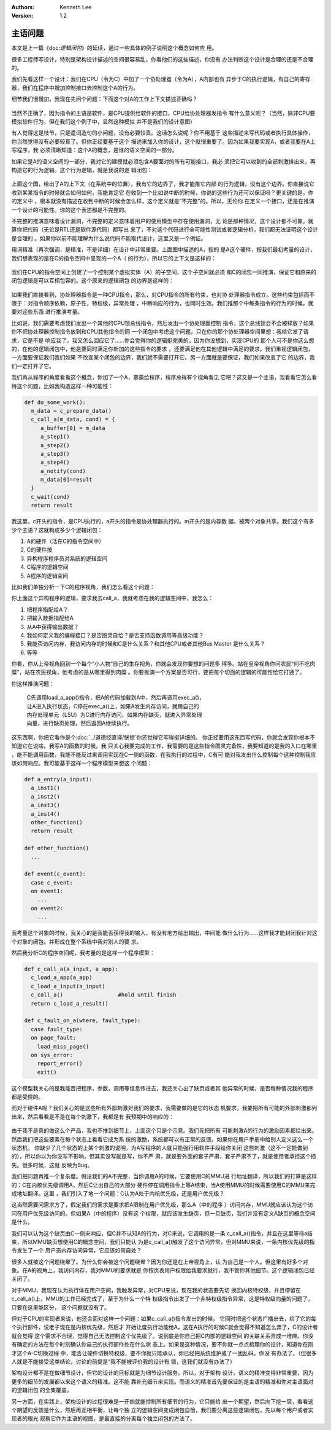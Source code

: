.. Kenneth Lee 版权所有 2020-2021

:Authors: Kenneth Lee
:Version: 1.2

主语问题
************

本文是上一篇《\ doc:`逻辑闭包`\ 》的延续，通过一些具体的例子说明这个概念如何应
用。

很多工程师写设计，特别是架构设计描述的空间很容易乱，你看他们的这些描述，你没有
办法判断这个设计是合理的还是不合理的。

我们先看这样一个设计：我们在CPU（令为C）中加了一个协处理器（令为A），A内部也有
异步于C的执行逻辑，有自己的寄存器，我们在程序中增加控制接口去控制这个A的行为。

细节我们慢慢加，我现在先问个问题：下面这个对A的工作上下文描述正确吗？

        .. figure:: _static/一个协处理器上下文的例子.svg

当然不正确了，因为指令的主语是软件，是CPU提供给软件的接口，CPU给协处理器发指令
有什么意义呢？（当然，除非CPU要模拟软件行为，但在我们这个例子中，显然这种模拟
并不是我们的设计意图）

有人觉得这是枝节，只是遣词造句的小问题，没有必要较真。这话怎么说呢？你不用基于
这些描述来写代码或者执行具体操作，你当然觉得没有必要较真了。但你正经要基于这个
描述来加入你的设计，这个就很重要了。因为如果我要实现A，或者我要在A上写程序，我
必须清晰知道：这个A的概念，是谁的语义空间的一部分。

如果它是A的语义空间的一部分，我对它的建模就必须包含A要面对的所有可能接口，我必
须把它可以收到的全部刺激排出来，再构造它的行为逻辑。这个行为逻辑，就是我说的逻
辑闭包：

        .. figure:: _static/一个协处理器上下文的例子5.svg
        
上面这个图，给出了A的上下文（在系统中的位置），我有它的边界了，我才能推它内部
的行为逻辑，没有这个边界。你直接说它收到某某指令的时候就会如何如何，我能肯定它
在收到一个比如说中断的时候，你说的这些行为还可以保证吗？更关键的是，你的定义中
，根本就没有描述在收到中断的时候会怎么样，这个定义就是“不完整”的。所以，无论你
在定义一个接口，还是在推演一个设计的可能性。你的这个表述都是不完整的。

不完整的推演意味着设计漏洞，不完整的定义意味着用户的使用模型中存在使用漏洞，无
论是那种情况，这个设计都不可靠。就算你把代码（无论是RTL还是软件源代码）都写出
来了，不对这个代码进行全可能性测试或者逻辑分析，我们都无法证明这个设计是合理的
。如果你以前不能理解为什么说代码不能取代设计，这里又是一个例证。

用词精准（再次强调，是精准，不是详细）在设计中非常重要。上面图中描述的A，指的
是A这个硬件，按我们最初考量的设计，我们想表现的是在C的指令空间中呈现的一个A（
的行为），所以它的上下文是这样的：

        .. figure:: _static/一个协处理器上下文的例子2.svg

我们在CPU的指令空间上创建了一个控制某个虚拟实体（A）的子空间，这个子空间就必须
和C的闭包一同推演，保证它和原来的闭包逻辑是可以互相包容的。这个原来的逻辑闭包
的边界是这样的：

        .. figure:: _static/一个协处理器上下文的例子4.svg

如果我们直接看到，协处理器指令是一种CPU指令，那么，对CPU指令的所有约束，也对协
处理器指令成立。这些约束包括而不限于：对指令顺序依赖，原子性，特权级，异常处理
，中断响应的行为，也同时生效。我们推那个中每条指令的行为的时候，就要对这些东西
进行推演考量。

比如说，我们需要考虑我们发出一个其他的CPU锁总线指令，然后发出一个协处理器控制
指令，这个总线锁会不会被释放？如果你不把协处理器控制指令放到和CPU其他指令的同
一个闭包中考虑这个问题，只在你的那个协处理器空间里想：我给它发了请求，它是不是
响应我了，我又怎么回应它了……你会觉得你的逻辑挺完美的。因为你没想到，实现CPU的
那个人可不是你这么想的，在他的逻辑闭包中，他是要同时满足你新加的这些指令的要求
，还要满足他在其他逻辑中满足的要求。我们重视逻辑闭包，一方面要保证我们我们如果
不改变某个闭包的边界，我们就不需要打开它。另一方面就是要保证，我们如果改变了它
的边界，我们一定打开了它。

我们再从程序的角度看看这个概念，你加了一个A，暴露给程序，程序总得有个视角看见
它吧？这又是一个主语，我看看它怎么看待这个问题，比如我构造这样一种可能性：

.. code-block:: python

   def do_some_work():
     m_data = c_prepare_data()
     c_call_a(m_data, cond) = {
        a_buffer[0] = m_data
        a_step1()
        a_step2()
        a_step3()
        a_step4()
        a_notify(cond)
        m_data[0]=result
     }
     c_wait(cond)
     return result

我这里，c开头的指令，是CPU执行的，a开头的指令是协处理器执行的。m开头的是内存数
据，被两个对象共享。我们这个有多少个主语？这就构成多少个逻辑闭包：

1. A的硬件（活在C的指令空间中）

2. C的硬件按

3. 异构程序程序员对系统的逻辑空间

4. C程序的逻辑空间

5. A程序的逻辑空间

比如我们单独分析一下C的程序视角，我们怎么看这个问题：

你上面这个异构程序的逻辑，要求我去call_a，我就考虑在我的逻辑空间中，我怎么：

1. 把程序指配给A？

2. 把输入数据指配给A

3. 从A中获得输出数据？

4. 我如何定义我的编程接口？是否图灵自恰？是否支持函数调用等高级功能？

5. 我能否访问内存，我访问内存的时候和C是什么关系？和其他CPU或者其他Bus Master
   是什么关系？

6. 等等

你看，你从上帝视角回到一个每个“小人物”自己的生存视角，你就会发现你要想的问题多
得多。站在皇帝视角你问农民“何不吃肉糜”，站在农民视角，他考虑的是从哪里得到肉糜
。你要推演一个方案是否可行，要把每个切面的逻辑的可能性给它打通了。

你这样推演问题：

        | C先调用load_a_app()指令，把A的代码加载到A中，然后再调用exec_a()，
        | 让A进入执行状态，C停在exec_a()上，如果A发生内存访问，就用自己的
        | 内存处理单元（LSU）为C进行内存访问，如果内存缺页，就进入异常处理
        | 向量，进行缺页处理，然后返回A继续执行。

这东西啊，你把它看作是个\ :doc:`../道德经直译/恍惚`\ 你还觉得它写得挺详细的。
你正经要用这东西写代码，你就会发现你根本不知道它在说啥。我写A的函数的时候，我
只关心我要完成的工作，我需要的是这些指令图灵完备性，我要知道的是我的入口在哪里
，能不能调用函数，我能不能反过来调用实现在C一侧的函数，在我执行的过程中，C有可
能对我发出什么控制每个这种控制我应该如何响应。我可能基于这样一个程序模型来想这
个问题：

.. code-block:: python

   def a_entry(a_input):
     a_inst1()
     a_inst2()
     a_inst3()
     a_inst4()
     other_function()
     return result

   def other_function()
     ...

   def event(c_event):
     case c_event:
     on event1:
       ...
     on event2:
       ...

我考量这个对象的时候，我关心的是我能否获得我的输入，有没有地方给出输出，中间能
做什么行为……这样我才能封闭我针对这个对象的闭包。并形成在整个系统中我对别人的要
求。

然后我分析C的程序空间呢，我考量的是这样一个程序模型：

.. code-block:: python

   def c_call_a(a_input, a_app):
     c_load_a_app(a_app)
     c_load_a_input(a_input)
     c_call_a()                 #hold until finish
     return c_load_a_result()

   def c_fault_on_a(where, fault_type):
     case fault_type:
     on page_fault:
       load_miss_page()
     on sys_error:
       report_error()
       exit()

这个模型我关心的是我能否把程序，参数，调用等信息传进去，我还关心出了缺页或者其
他异常的时候，是否每种情况我的程序都是受控的。
     
而对于硬件A呢？我们关心的是这些所有外部刺激对我们的要求，我需要做的是它的状态
机要求，我要把所有可能的外部刺激都列出来，然后看看是不是在每个刺激下，我都是有
我预期中的响应的：

        .. figure:: _static/一个协处理器上下文的例子6.svg

由于我不是真的做这么个产品，我也不推到细节上，上面这个只是个示意。我们先把所有
可能刺激A的行为的激励因素都给出来。然后我们把这些要素在每个状态上看看它成为系
统的激励，系统都可以有正常的反馈。如果你在用户手册中给别人定义这么一个状态机，
你缺少了几个状态的上某个刺激的说明，为A写程序的人就只能强行用软件手段给你关闭
这些刺激（这不一定能做到的），所以你以为你没写不影响，但其实没写就是写，你不严
肃，就是要外面的套子严肃，套子严肃不了，就是使用者承担这个损失。很多时候，这就
反映为Bug。

我们把问题再推一个复杂度。假设我们的A不完整，当你调用A的时候，它要使用C的MMU进
行地址翻译，所以我们的打算是这样的：C在内核优先级调用A，然后C让出自己的大部分
硬件停在调用指令上等A结束，当A使用MMU的时候需要使用C的MMU来完成地址翻译。这里
，我们引入了地一个问题：C认为A处于内核优先级，还是用户优先级？

这当然需要问需求方了，假定我们的需求是要求把A限制在用户优先级，那么A（中的程序
）访问内存，MMU就应该认为这个访问在用户优先级访问的。但如果A（中的程序）没有这
个权限，就应该发生缺页，但一旦缺页，我们并没有定义A缺页的概念空间是什么。

我们可以认为这个缺页由C一侧来响应，但C并不认知A的行为，对C来说，它调用的是一条
c_call_a()指令，并且在这里等待a结束，所以MMU缺页想使用C的概念空间，我们只能认
为是c_call_a()触发了这个访问异常，但对MMU来说，一条内核优先级的指令发生了一个
用户态内存访问异常，它应该如何自处？

很多人就被这个问题绕晕了。为什么你会被这个问题绕晕？因为你还是在上帝视角上，认
为自己是一个人。但这里有好多个对象。在A的视角上，我访问内存，我对MMU的要求就是
你按页表用户权限给我要求就行，我不管你其他细节。这个逻辑闭包已经关闭了。

对于MMU，我现在认为执行体在用户空间，我触发异常，对CPU来说，现在我的状态要先切
换回内核特权级，并且停留在c_call_a()上，MMU的工作已经完成了，至于为什么一个特
权级指令出发了一个非特权级指令异常，这是特权级向量的问题了，只要在这里能区分，
这个问题就没有了。

但对于CPU的实现者来说，他还会面对这样一个问题：如果c_call_a()指令发出的时候，
它同时把这个状态广播出去，给了它的每个执行部件，说老子现在是内核优先级，然后才
开始让度执行功能给A，这在A执行的时候C就会觉得不知道怎么弄了，C的设计者就会觉得
这个需求不合理，觉得自己无法控制这个优先级了。说到底是你自己把C内部的逻辑空间
的关联关系弄成一堆麻。你没有确定的方法在每个时刻确认你自己的执行部件处在什么状
态上。如果是这种情况，要不你就一点点梳理你的设计，知道你在刚才这个A-C切换过程
中，能否让硬件切换特权级，要不你就只能承认，你已经把系统维护成了一团乱码，你没
有办法了。（但很多人就是不能接受这类结论，讨论的前提是“我不能被评价我的设计有
错，这我们就没有办法了）

架构设计都不是在做细节设计，但它的设计的目标就是为细节设计服务。所以，对于架构
设计，语义的精准变得非常重要，因为更多的细节的发展都以来这个语义的精准。这不能
靠补充细节来实现。而语义的精准首先要保证的是主语的精准和你对主语面对的逻辑闭包
的全集覆盖。

另一方面，在实践上，架构设计的过程很难是一开始就能控制所有细节的行为，它只能给
出一个期望，然后向下挖一层，看看这个期望的反馈是什么，然后再互相平衡，让每个独
立的逻辑空间变成闭包自恰，我们要分离这些逻辑闭包，先以每个用户或者实现者的眼光
观察它作为主语的视图，是最直接的分离每个独立闭包的方法了。

.. vim: set tw=78:
